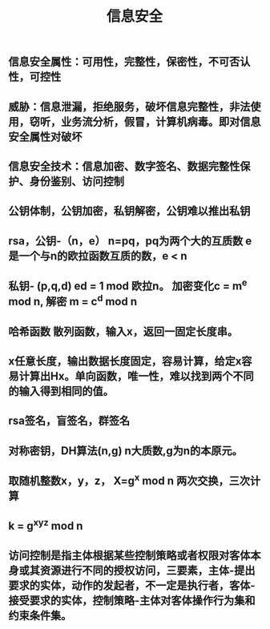 #+TITLE: 信息安全

** 信息安全属性：可用性，完整性，保密性，不可否认性，可控性
** 威胁：信息泄漏，拒绝服务，破坏信息完整性，非法使用，窃听，业务流分析，假冒，计算机病毒。即对信息安全属性对破坏
** 信息安全技术：信息加密、数字签名、数据完整性保护、身份鉴别、访问控制
** 公钥体制，公钥加密，私钥解密，公钥难以推出私钥
** rsa，公钥-（n，e） n=pq，pq为两个大的互质数 e 是一个与n的欧拉函数互质的数，e <  n
** 私钥- (p,q,d) ed = 1 mod 欧拉n。 加密变化c = m^e mod n, 解密 m = c^d mod n
** 哈希函数 散列函数，输入x，返回一固定长度串。
** x任意长度，输出数据长度固定，容易计算，给定x容易计算出Hx。单向函数，唯一性，难以找到两个不同的输入得到相同的值。
** rsa签名，盲签名，群签名
** 对称密钥，DH算法(n,g) n大质数,g为n的本原元。
** 取随机整数x，y，z， X=g^x mod n  两次交换，三次计算
** k = g^xyz mod n
** 访问控制是指主体根据某些控制策略或者权限对客体本身或其资源进行不同的授权访问，三要素，主体-提出要求的实体，动作的发起者，不一定是执行者，客体-接受要求的实体，控制策略-主体对客体操作行为集和约束条件集。
